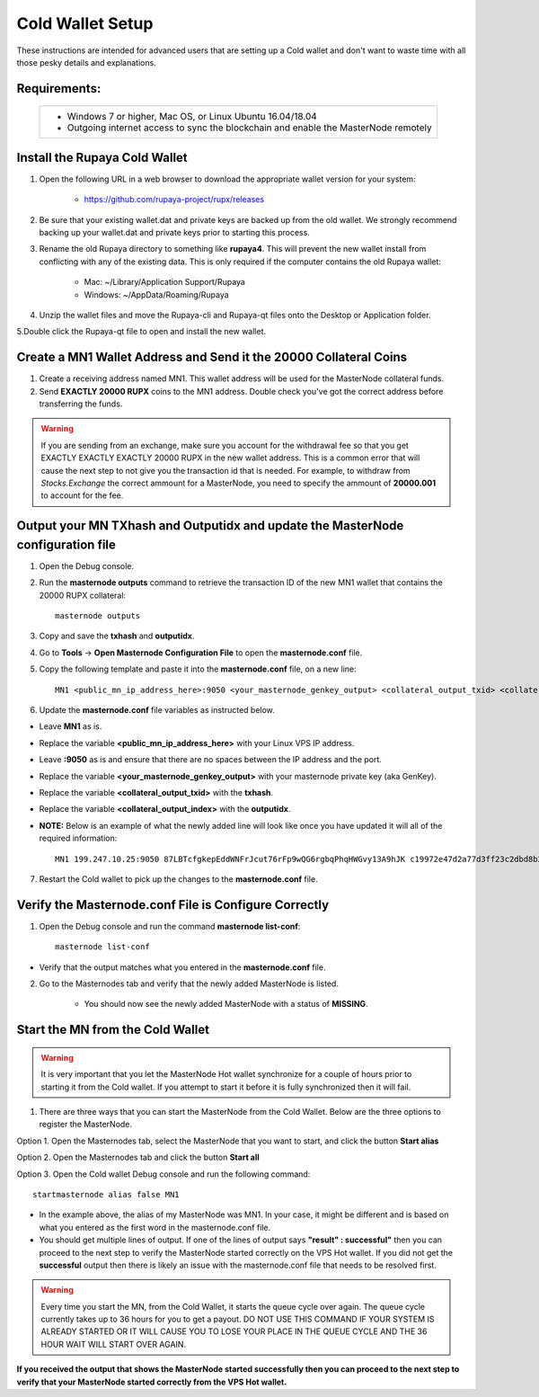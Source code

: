 .. _adv-coldwallet:

=================
Cold Wallet Setup
=================

These instructions are intended for advanced users that are setting up a Cold wallet and don't want to waste time with all those pesky details and explanations.

Requirements:
--------------
	+--------------------------------------------------------------------------------------+
	| * Windows 7 or higher, Mac OS, or Linux Ubuntu 16.04/18.04                           |
	| * Outgoing internet access to sync the blockchain and enable the MasterNode remotely | 
	+--------------------------------------------------------------------------------------+

Install the Rupaya Cold Wallet
------------------------------

1. Open the following URL in a web browser to download the appropriate wallet version for your system:

	* https://github.com/rupaya-project/rupx/releases

2. Be sure that your existing wallet.dat and private keys are backed up from the old wallet.  We strongly recommend backing up your wallet.dat and private keys prior to starting this process.

3. Rename the old Rupaya directory to something like **rupaya4**. This will prevent the new wallet install from conflicting with any of the existing data.  This is only required if the computer contains the old Rupaya wallet:

	* Mac: ~/Library/Application Support/Rupaya
	* Windows: ~/AppData/Roaming/Rupaya
	
4. Unzip the wallet files and move the Rupaya-cli and Rupaya-qt files onto the Desktop or Application folder.  

5.Double click the Rupaya-qt file to open and install the new wallet.

Create a MN1 Wallet Address and Send it the 20000 Collateral Coins
------------------------------------------------------------------

1. Create a receiving address named MN1.  This wallet address will be used for the MasterNode collateral funds.

2. Send **EXACTLY 20000 RUPX** coins to the MN1 address. Double check you've got the correct address before transferring the funds.

.. warning::	If you are sending from an exchange, make sure you account for the withdrawal fee so that you get EXACTLY EXACTLY EXACTLY 20000 RUPX in the new wallet address. This is a common error that will cause the next step to not give you the transaction id that is needed. For example, to withdraw from `Stocks.Exchange` the correct ammount for a MasterNode, you need to specify the ammount of **20000.001** to account for the fee.

Output your MN TXhash and Outputidx and update the MasterNode configuration file
--------------------------------------------------------------------------------

1. Open the Debug console.

2. Run the **masternode outputs** command to retrieve the transaction ID of the new MN1 wallet that contains the 20000 RUPX collateral::

	masternode outputs

3. Copy and save the **txhash** and **outputidx**.

4. Go to **Tools** -> **Open Masternode Configuration File** to open the **masternode.conf** file.  

5. Copy the following template and paste it into the **masternode.conf** file, on a new line::

	MN1 <public_mn_ip_address_here>:9050 <your_masternode_genkey_output> <collateral_output_txid> <collateral_output_index>
	
6. Update the **masternode.conf** file variables as instructed below.

* Leave **MN1** as is.  
* Replace the variable **<public_mn_ip_address_here>** with your Linux VPS IP address.
* Leave **:9050** as is and ensure that there are no spaces between the IP address and the port. 
* Replace the variable **<your_masternode_genkey_output>** with your masternode private key (aka GenKey). 
* Replace the variable **<collateral_output_txid>** with the **txhash**.
* Replace the variable **<collateral_output_index>** with the **outputidx**.
* **NOTE:** Below is an example of what the newly added line will look like once you have updated it will all of the required information::

	MN1 199.247.10.25:9050 87LBTcfgkepEddWNFrJcut76rFp9wQG6rgbqPhqHWGvy13A9hJK c19972e47d2a77d3ff23c2dbd8b2b204f9a64a46fed0608ce57cf76ba9216487 1

7. Restart the Cold wallet to pick up the changes to the **masternode.conf** file.

Verify the Masternode.conf File is Configure Correctly
------------------------------------------------------

1. Open the Debug console and run the command **masternode list-conf**::

	masternode list-conf

* Verify that the output matches what you entered in the **masternode.conf** file.
	
2. Go to the Masternodes tab and verify that the newly added MasterNode is listed.

	* You should now see the newly added MasterNode with a status of **MISSING**.
	
Start the MN from the Cold Wallet
------------------------------------

.. warning:: It is very important that you let the MasterNode Hot wallet synchronize for a couple of hours prior to starting it from the Cold wallet.  If you attempt to start it before it is fully synchronized then it will fail.
	
1. There are three ways that you can start the MasterNode from the Cold Wallet.  Below are the three options to register the MasterNode.

Option 1. Open the Masternodes tab, select the MasterNode that you want to start, and click the button **Start alias**

Option 2. Open the Masternodes tab and click the button **Start all**

Option 3. Open the Cold wallet Debug console and run the following command::

	startmasternode alias false MN1

* In the example above, the alias of my MasterNode was MN1. In your case, it might be different and is based on what you entered as the first word in the masternode.conf file.
* You should get multiple lines of output.  If one of the lines of output says **"result" : successful"** then you can proceed to the next step to verify the MasterNode started correctly on the VPS Hot wallet.  If you did not get the **successful** output then there is likely an issue with the masternode.conf file that needs to be resolved first.

.. warning:: Every time you start the MN, from the Cold Wallet, it starts the queue cycle over again.  The queue cycle currently takes up to 36 hours for you to get a payout.  DO NOT USE THIS COMMAND IF YOUR SYSTEM IS ALREADY STARTED OR IT WILL CAUSE YOU TO LOSE YOUR PLACE IN THE QUEUE CYCLE AND THE 36 HOUR WAIT WILL START OVER AGAIN.

**If you received the output that shows the MasterNode started successfully then you can proceed to the next step to verify that your MasterNode started correctly from the VPS Hot wallet.**